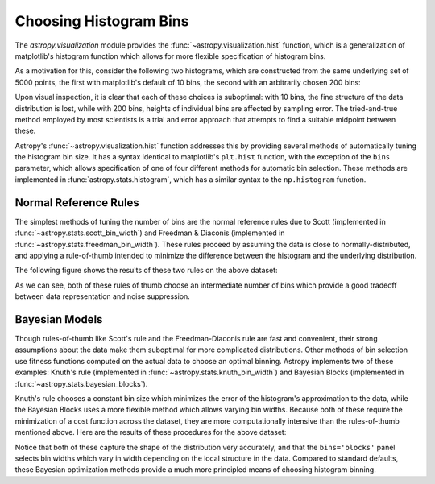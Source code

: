 ***********************
Choosing Histogram Bins
***********************

The `astropy.visualization` module provides the :func:`~astropy.visualization.hist` function, which is a generalization of matplotlib's histogram function which allows for more flexible specification of histogram bins.

As a motivation for this, consider the following two histograms, which are constructed from the same underlying set of 5000 points, the first with matplotlib's default of 10 bins, the second with an arbitrarily chosen 200 bins:

.. plot::
   :align: center

    import numpy as np
    import matplotlib.pyplot as plt

    # generate some complicated data
    rng = np.random.RandomState(0)
    t = np.concatenate([-5 + 1.8 * rng.standard_cauchy(500),
                        -4 + 0.8 * rng.standard_cauchy(2000),
                        -1 + 0.3 * rng.standard_cauchy(500),
                        2 + 0.8 * rng.standard_cauchy(1000),
                        4 + 1.5 * rng.standard_cauchy(1000)])
    
    # truncate to a reasonable range
    t = t[(t > -15) & (t < 15)]

    # draw histograms with two different bin widths
    fig, ax = plt.subplots(1, 2, figsize=(10, 4))

    fig.subplots_adjust(left=0.1, right=0.95, bottom=0.15)
    for i, bins in enumerate([10, 200]):
        ax[i].hist(t, bins=bins, histtype='stepfilled', alpha=0.2, normed=True)
        ax[i].set_xlabel('t')
        ax[i].set_ylabel('P(t)')
        ax[i].set_title('plt.hist(t, bins={0})'.format(bins),
                        fontdict=dict(family='monospace'))

Upon visual inspection, it is clear that each of these choices is suboptimal: with 10 bins, the fine structure of the data distribution is lost, while with 200 bins, heights of individual bins are affected by sampling error.
The tried-and-true method employed by most scientists is a trial and error approach that attempts to find a suitable midpoint between these.

Astropy's :func:`~astropy.visualization.hist` function addresses this by providing several methods of automatically tuning the histogram bin size. It has a syntax identical to matplotlib's ``plt.hist`` function, with the exception of the ``bins`` parameter, which allows specification of one of four different methods for automatic bin selection. These methods are implemented in :func:`astropy.stats.histogram`, which has a similar syntax to the ``np.histogram`` function.

Normal Reference Rules
----------------------
The simplest methods of tuning the number of bins are the normal reference rules due to Scott (implemented in :func:`~astropy.stats.scott_bin_width`) and Freedman & Diaconis (implemented in :func:`~astropy.stats.freedman_bin_width`).
These rules proceed by assuming the data is close to normally-distributed, and applying a rule-of-thumb intended to minimize the difference between the histogram and the underlying distribution.

The following figure shows the results of these two rules on the above dataset:

.. plot::
   :align: center

    import numpy as np
    from astropy.visualization import hist

    # generate some complicated data
    rng = np.random.RandomState(0)
    t = np.concatenate([-5 + 1.8 * rng.standard_cauchy(500),
                        -4 + 0.8 * rng.standard_cauchy(2000),
                        -1 + 0.3 * rng.standard_cauchy(500),
                        2 + 0.8 * rng.standard_cauchy(1000),
                        4 + 1.5 * rng.standard_cauchy(1000)])
    
    # truncate to a reasonable range
    t = t[(t > -15) & (t < 15)]

    # draw histograms with two different bin widths
    fig, ax = plt.subplots(1, 2, figsize=(10, 4))
    hist_kwds1 = dict(histtype='stepfilled', alpha=0.2, normed=True)

    fig.subplots_adjust(left=0.1, right=0.95, bottom=0.15)
    for i, bins in enumerate(['scott', 'freedman']):
        hist(t, bins=bins, ax=ax[i], histtype='stepfilled', alpha=0.2, normed=True)
        ax[i].set_xlabel('t')
        ax[i].set_ylabel('P(t)')
        ax[i].set_title('hist(t, bins="{0}")'.format(bins),
                        fontdict=dict(family='monospace'))


As we can see, both of these rules of thumb choose an intermediate number of bins which provide a good tradeoff between data representation and noise suppression.

Bayesian Models
---------------

Though rules-of-thumb like Scott's rule and the Freedman-Diaconis rule are fast and convenient, their strong assumptions about the data make them suboptimal for more complicated distributions. Other methods of bin selection use fitness functions computed on the actual data to choose an optimal binning. Astropy implements two of these examples: Knuth's rule (implemented in :func:`~astropy.stats.knuth_bin_width`) and Bayesian Blocks (implemented in :func:`~astropy.stats.bayesian_blocks`).

Knuth's rule chooses a constant bin size which minimizes the error of the histogram's approximation to the data, while the Bayesian Blocks uses a more flexible method which allows varying bin widths. Because both of these require the minimization of a cost function across the dataset, they are more computationally intensive than the rules-of-thumb mentioned above. Here are the results of these procedures for the above dataset:

.. plot::
   :align: center

    import numpy as np
    from astropy.visualization import hist

    # generate some complicated data
    rng = np.random.RandomState(0)
    t = np.concatenate([-5 + 1.8 * rng.standard_cauchy(500),
                        -4 + 0.8 * rng.standard_cauchy(2000),
                        -1 + 0.3 * rng.standard_cauchy(500),
                        2 + 0.8 * rng.standard_cauchy(1000),
                        4 + 1.5 * rng.standard_cauchy(1000)])
    
    # truncate to a reasonable range
    t = t[(t > -15) & (t < 15)]

    # draw histograms with two different bin widths
    fig, ax = plt.subplots(1, 2, figsize=(10, 4))
    hist_kwds1 = dict(histtype='stepfilled', alpha=0.2, normed=True)

    fig.subplots_adjust(left=0.1, right=0.95, bottom=0.15)
    for i, bins in enumerate(['knuth', 'blocks']):
        hist(t, bins=bins, ax=ax[i], histtype='stepfilled', alpha=0.2, normed=True)
        ax[i].set_xlabel('t')
        ax[i].set_ylabel('P(t)')
        ax[i].set_title('hist(t, bins="{0}")'.format(bins),
                        fontdict=dict(family='monospace'))


Notice that both of these capture the shape of the distribution very accurately, and that the ``bins='blocks'`` panel selects bin widths which vary in width depending on the local structure in the data. Compared to standard defaults, these Bayesian optimization methods provide a much more principled means of choosing histogram binning.
